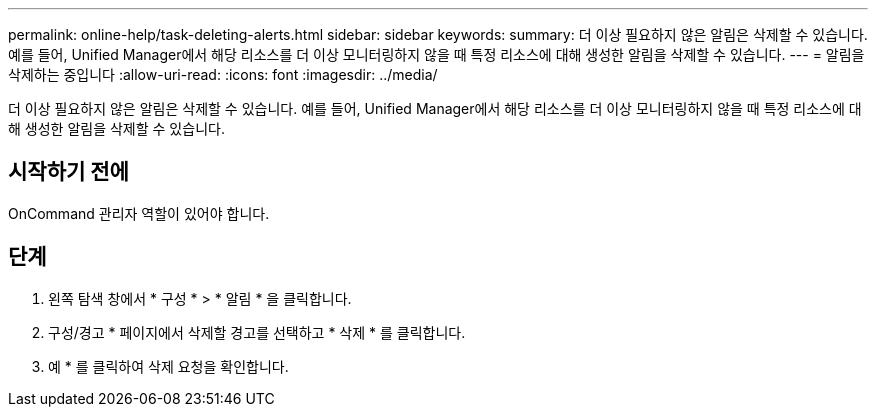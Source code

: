 ---
permalink: online-help/task-deleting-alerts.html 
sidebar: sidebar 
keywords:  
summary: 더 이상 필요하지 않은 알림은 삭제할 수 있습니다. 예를 들어, Unified Manager에서 해당 리소스를 더 이상 모니터링하지 않을 때 특정 리소스에 대해 생성한 알림을 삭제할 수 있습니다. 
---
= 알림을 삭제하는 중입니다
:allow-uri-read: 
:icons: font
:imagesdir: ../media/


[role="lead"]
더 이상 필요하지 않은 알림은 삭제할 수 있습니다. 예를 들어, Unified Manager에서 해당 리소스를 더 이상 모니터링하지 않을 때 특정 리소스에 대해 생성한 알림을 삭제할 수 있습니다.



== 시작하기 전에

OnCommand 관리자 역할이 있어야 합니다.



== 단계

. 왼쪽 탐색 창에서 * 구성 * > * 알림 * 을 클릭합니다.
. 구성/경고 * 페이지에서 삭제할 경고를 선택하고 * 삭제 * 를 클릭합니다.
. 예 * 를 클릭하여 삭제 요청을 확인합니다.

